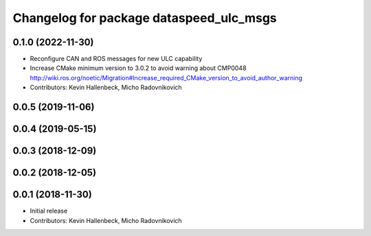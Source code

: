 ^^^^^^^^^^^^^^^^^^^^^^^^^^^^^^^^^^^^^^^^
Changelog for package dataspeed_ulc_msgs
^^^^^^^^^^^^^^^^^^^^^^^^^^^^^^^^^^^^^^^^

0.1.0 (2022-11-30)
------------------
* Reconfigure CAN and ROS messages for new ULC capability
* Increase CMake minimum version to 3.0.2 to avoid warning about CMP0048
  http://wiki.ros.org/noetic/Migration#Increase_required_CMake_version_to_avoid_author_warning
* Contributors: Kevin Hallenbeck, Micho Radovnikovich

0.0.5 (2019-11-06)
------------------

0.0.4 (2019-05-15)
------------------

0.0.3 (2018-12-09)
------------------

0.0.2 (2018-12-05)
------------------

0.0.1 (2018-11-30)
------------------
* Initial release
* Contributors: Kevin Hallenbeck, Micho Radovnikovich
